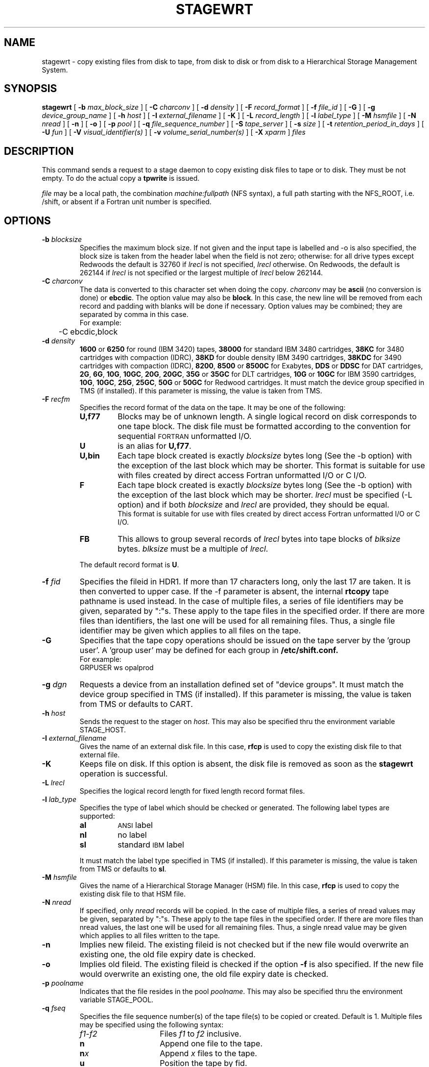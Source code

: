 .\"
.\" $Id: stagewrt.man,v 1.2 1999/07/20 17:29:27 jdurand Exp $
.\"
.\" $Log: stagewrt.man,v $
.\" Revision 1.2  1999/07/20 17:29:27  jdurand
.\" Added Id and Log CVS's directives
.\"
.\"
.\" @(#)stagewrt.man	1.9 09/08/98 CERN CN-PDP/DH Jean-Philippe Baud
.\" Copyright (C) 1994-1998 by CERN/CN/PDP/DH
.\" All rights reserved
.\"
.TH STAGEWRT l "09/08/98"
.SH NAME
stagewrt \- copy existing files from disk to tape, from disk to disk or from
disk to a Hierarchical Storage Management System.
.SH SYNOPSIS
.B stagewrt 
[
.BI -b " max_block_size"
] [
.BI -C " charconv"
] [
.BI -d " density"
] [ 
.BI -F " record_format" 
] [
.BI -f " file_id"
] [
.BI -G 
] [ 
.BI -g " device_group_name"
] [
.BI -h " host"
] [
.BI -I " external_filename"
] [ 
.BI -K
] [
.BI -L " record_length"
] [ 
.BI -l " label_type"
] [
.BI -M " hsmfile"
] [
.BI -N " nread"
] [
.BI -n
] [
.BI -o
] [
.BI -p " pool"
] [
.BI -q " file_sequence_number"
] [
.BI -S " tape_server"
] [
.BI -s " size"
] [
.BI -t " retention_period_in_days"
] [
.BI -U " fun"
] [
.BI -V " visual_identifier(s)"
] [ 
.BI -v " volume_serial_number(s)"
] [
.BI -X " xparm"
] 
.I files
.SH DESCRIPTION
This command sends a request to a stage daemon to copy existing disk files
to tape or to disk. They must be not empty. To do the actual copy a
.B tpwrite
is issued.
.LP
.I file
may be a local path, the combination
.I machine:fullpath
(NFS syntax), a full path starting with the NFS_ROOT, i.e. /shift,
or absent if a Fortran unit number is specified.
.SH OPTIONS
.TP
.BI \-b " blocksize"
Specifies the maximum block size.
If not given and the input tape is labelled and -o is also specified, the
block size is taken from the header label when the field is not zero;
otherwise: for all drive types except Redwoods the default is 32760 if
.I lrecl
is not specified,
.I lrecl
otherwise. On Redwoods, the default is 262144 if
.I lrecl
is not specified or the largest multiple of
.I lrecl
below 262144.
.TP
.BI \-C " charconv"
The data is converted to this character set when doing the copy.
.I charconv
may be
.B ascii
(no conversion is done) or
.BR ebcdic .
The option value may also be
.BR block .
In this case, the new line will be removed from each record and padding with
blanks will be done if necessary.
Option values may be combined; they are separated by comma in this case.
.br
For example:
.br
	-C ebcdic,block
.TP
.BI \-d " density"
.B 1600
or
.B 6250
for round (IBM 3420) tapes,
.B 38000
for standard IBM 3480 cartridges,
.B 38KC
for 3480 cartridges with compaction (IDRC),
.B 38KD
for double density IBM 3490 cartridges,
.B 38KDC
for 3490 cartridges with compaction (IDRC),
.BR 8200 ,
.B 8500
or
.B 8500C
for Exabytes,
.B DDS
or
.B DDSC
for DAT cartridges,
.BR 2G ,
.BR 6G ,
.BR 10G ,
.BR 10GC ,
.BR 20G ,
.BR 20GC ,
.B 35G
or
.B 35GC
for DLT cartridges,
.B 10G
or
.B 10GC
for IBM 3590 cartridges,
.BR 10G ,
.BR 10GC ,
.BR 25G ,
.BR 25GC ,
.B 50G
or
.B 50GC
for Redwood cartridges.
It must match the device group specified in TMS (if installed).
If this parameter is missing, the value is taken from TMS.
.TP
.BI \-F " recfm"
Specifies the record format of the data on the tape. It may be one of the 
following:
.RS
.TP
.B U,\|f77
Blocks may be of unknown length. A single logical record on disk corresponds
to one tape block. The disk file must be formatted according to the 
convention for sequential 
.SM FORTRAN 
unformatted I/O.
.TP
.B U
is an alias for
.BR U,\|f77 .
.TP
.B U,\|bin
Each tape block created is exactly
.IR blocksize
bytes long (See the \-b option) with the exception of the last block
which may be shorter.
This format is suitable for use with files created by direct access Fortran
unformatted I/O or C I/O.
.TP
.B F
Each tape block created is exactly
.IR blocksize
bytes long (See the \-b option) with the exception of the last block
which may be shorter.
.I lrecl
must be specified (-L option) and if both
.I blocksize
and
.I lrecl
are provided, they should be equal.
.br
This format is suitable for use with files created by direct access Fortran
unformatted I/O or C I/O.
.TP
.B FB
This allows to group several records of
.I lrecl
bytes into tape blocks of
.I blksize
bytes.
.I blksize
must be a multiple of
.IR lrecl .
.LP
The default record format is
.BR U .
.RE
.TP
.BI \-f " fid"
Specifies the fileid in HDR1. If more than 17 characters long,
only the last 17 are taken. It is then converted to upper case.
If the -f parameter is absent, the internal
.B rtcopy
tape pathname is used instead.
In the case of multiple files, a series of file identifiers may be given,
separated by ":"s. These apply to the tape files in the specified order.
If there are more files than identifiers, the last one will be used for all
remaining files. Thus,
a single file identifier may be given which applies to all files on the tape.
.TP
.B \-G
Specifies that the tape copy operations should be issued on the tape server by
the 'group user'. A 'group user' may be defined for each group in 
.B /etc/shift.conf.
.br
For example: 
.br
	GRPUSER ws	opalprod
.TP 
.BI \-g " dgn"
Requests a device from an installation defined set of "device groups".
It must match the device group specified in TMS (if installed).
If this parameter is missing, the value is taken from TMS or
defaults to CART.
.TP
.BI \-h " host"
Sends the request to the stager on
.IR host .
This may also be specified thru the environment variable STAGE_HOST.
.TP
.BI \-I " external_filename"
Gives the name of an external disk file. In this case,
.B rfcp
is used to copy the existing disk file to that external file.
.TP
.BI \-K
Keeps file on disk.
If this option is absent, the disk file is removed as soon as the
.B stagewrt
operation is successful.
.TP
.BI \-L " lrecl"
Specifies the logical record length for fixed length record format files.
.TP
.BI \-l " lab_type"
Specifies the type of label which should be checked or generated. The following
label types are supported:
.RS
.TP
.B al
.SM ANSI 
label
.TP
.B nl
no label
.TP
.B sl
standard 
.SM IBM
label
.LP
It must match the label type specified in TMS (if installed).
If this parameter is missing, the value is taken from TMS or
defaults to
.BR sl .
.RE
.TP
.BI \-M " hsmfile"
Gives the name of a Hierarchical Storage Manager (HSM) file.
In this case,
.B rfcp
is used to copy the existing disk file to that HSM file.
.TP
.BI \-N " nread"
If specified, only 
.I nread 
records will be copied.
In the case of multiple files, a series of nread values may be given,
separated by ":"s. These apply to the tape files in the specified order.
If there are more files than nread values, the last one will be used for all
remaining files. Thus,
a single nread value may be given which applies to all files written to the tape.
.TP
.BI \-n
Implies new fileid. The existing fileid is not checked but if the new file would
overwrite an existing one, the old file expiry date is checked.
.TP
.BI \-o
Implies old fileid. The existing fileid is checked if the option
.B -f
is also specified.
If the new file would overwrite an existing one,
the old file expiry date is checked.
.TP
.BI \-p " poolname"
Indicates that the file resides in the pool
.IR poolname .
This may also be specified thru the environment variable STAGE_POOL.
.TP
.BI \-q " fseq"
Specifies the file sequence number(s) of the tape file(s) to be copied or
created. Default is 1.
Multiple files may be specified using the following syntax:
.RS 
.TP 1.5i 
.I f1\-f2 
Files 
.I f1
to 
.I f2 
inclusive.
.TP
.B n 
Append one file to the tape.
.TP 
.BI n x 
Append 
.I x 
files to the tape.
.TP
.B u
Position the tape by fid.
.RE
.TP
.BI \-S " server"
Specifies that the tape copy operation has to be issued on the tape server 
.IR server. 
.TP
.BI \-s " size"
If specified, only 
.I size 
Mbytes will be copied.
The value must be smaller than 2048 (2 Gbytes).
In the case of multiple files, a series of size values may be given,
separated by ":"s. These apply to the tape files in the specified order.
If there are more files than size values, the last one will be used for all
remaining files. Thus,
a single size value may be given which applies to all files on the tape.
.TP
.BI \-t " days"
Retention period of the file on tape in days. A file may be overwritten only if
it is expired.
Default is 0, which means that the file may be overwritten immediately.
.TP
.BI \-U " fun"
Fortran unit number.
This is internally converted to a local path
.BI ftn fun
(HP-UX) or
.BI fort. fun
(all other platforms).
Either the
.B \-U
option or the
.I file
parameter must be specified.
.TP
.BI \-V " vid"
Specifies the tape 
.SM VID
if different from the 
.SM VSN .
In the case of multi\-volume files a series of 
.IR vid s
may be given, separated by ":"s, in the order in which the tapes are to be used.
.TP
.BI \-v " vsn"
Specifies the volume serial number of the tape. In the case of a multi-volume
file a series of 
.IR vsn s
may be given, separated by ":"s, in the order in which the tapes are to be used.
When \-v and \-V are both used, each
.IR vsn
must be matched by a
.IR vid
in the same order.
.SH EXAMPLES
.LP
To save onto tape an existing tar file:
.RS
stagewrt -v CUT333 -F F -L 10240 -b 10240 myfiles.tar
.RE
.SH RETURN CODES
\
.br
0	Ok.
.br
1	Bad parameter.
.br
2	System error.
.br
4	Configuration error.
.br
28	ENOSPC: tape volume overflow.
.br
192	Request cancelled by stageclr.
.br
197	Stageing limited by size.
